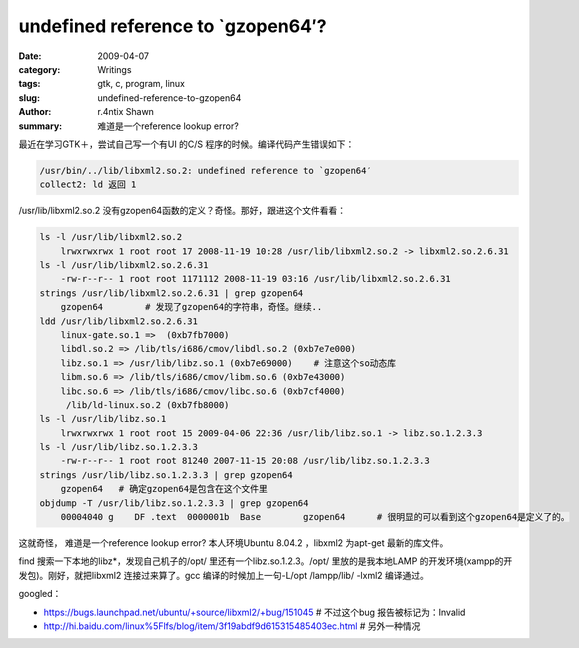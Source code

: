 undefined reference to \`gzopen64′?
====================================================================

:date: 2009-04-07
:category: Writings
:tags: gtk, c, program, linux
:slug: undefined-reference-to-gzopen64
:author: r.4ntix Shawn
:summary: 难道是一个reference lookup error?


最近在学习GTK＋，尝试自己写一个有UI 的C/S 程序的时候。编译代码产生错误如下：

.. code-block:: bash

    /usr/bin/../lib/libxml2.so.2: undefined reference to `gzopen64′
    collect2: ld 返回 1

/usr/lib/libxml2.so.2 没有gzopen64函数的定义？奇怪。那好，跟进这个文件看看：

.. code-block:: bash

    ls -l /usr/lib/libxml2.so.2
        lrwxrwxrwx 1 root root 17 2008-11-19 10:28 /usr/lib/libxml2.so.2 -> libxml2.so.2.6.31
    ls -l /usr/lib/libxml2.so.2.6.31
        -rw-r--r-- 1 root root 1171112 2008-11-19 03:16 /usr/lib/libxml2.so.2.6.31
    strings /usr/lib/libxml2.so.2.6.31 | grep gzopen64
        gzopen64        # 发现了gzopen64的字符串，奇怪。继续..
    ldd /usr/lib/libxml2.so.2.6.31
        linux-gate.so.1 =>  (0xb7fb7000)
        libdl.so.2 => /lib/tls/i686/cmov/libdl.so.2 (0xb7e7e000)
        libz.so.1 => /usr/lib/libz.so.1 (0xb7e69000)    # 注意这个so动态库
        libm.so.6 => /lib/tls/i686/cmov/libm.so.6 (0xb7e43000)
        libc.so.6 => /lib/tls/i686/cmov/libc.so.6 (0xb7cf4000)
         /lib/ld-linux.so.2 (0xb7fb8000)
    ls -l /usr/lib/libz.so.1
        lrwxrwxrwx 1 root root 15 2009-04-06 22:36 /usr/lib/libz.so.1 -> libz.so.1.2.3.3
    ls -l /usr/lib/libz.so.1.2.3.3
        -rw-r--r-- 1 root root 81240 2007-11-15 20:08 /usr/lib/libz.so.1.2.3.3
    strings /usr/lib/libz.so.1.2.3.3 | grep gzopen64
        gzopen64   # 确定gzopen64是包含在这个文件里
    objdump -T /usr/lib/libz.so.1.2.3.3 | grep gzopen64
        00004040 g    DF .text  0000001b  Base        gzopen64      # 很明显的可以看到这个gzopen64是定义了的。

这就奇怪， 难道是一个reference lookup error? 本人环境Ubuntu 8.04.2 ，libxml2 为apt-get 最新的库文件。

find 搜索一下本地的libz*，发现自己机子的/opt/ 里还有一个libz.so.1.2.3。/opt/ 里放的是我本地LAMP 的开发环境(xampp的开发包)。刚好，就把libxml2 连接过来算了。gcc 编译的时候加上一句-L/opt /lampp/lib/ -lxml2 编译通过。

googled：

* https://bugs.launchpad.net/ubuntu/+source/libxml2/+bug/151045 # 不过这个bug 报告被标记为：Invalid
* http://hi.baidu.com/linux%5Flfs/blog/item/3f19abdf9d615315485403ec.html # 另外一种情况

